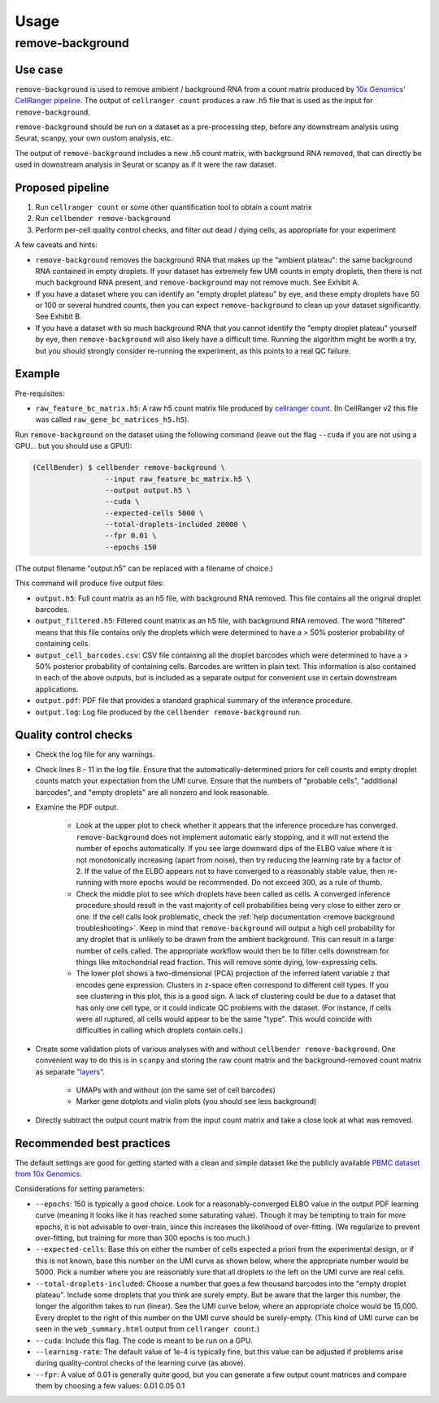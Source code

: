 .. _usage:

Usage
=====

remove-background
-----------------

Use case
~~~~~~~~

``remove-background`` is used to remove ambient / background RNA from a count matrix produced by
`10x Genomics' CellRanger pipeline
<https://support.10xgenomics.com/single-cell-gene-expression/software/pipelines/latest/what-is-cell-ranger>`_.
The output of ``cellranger count`` produces a raw .h5 file that is used as the input
for ``remove-background``.

``remove-background`` should be run on a dataset as a pre-processing step, before any downstream
analysis using Seurat, scanpy, your own custom analysis, etc.

The output of ``remove-background`` includes a new .h5 count matrix, with background RNA removed,
that can directly be used in downstream analysis in Seurat or scanpy as if it were the raw dataset.

.. _proposed-pipeline:

Proposed pipeline
~~~~~~~~~~~~~~~~~

#. Run ``cellranger count`` or some other quantification tool to obtain a count matrix
#. Run ``cellbender remove-background``
#. Perform per-cell quality control checks, and filter out dead / dying cells,
   as appropriate for your experiment


A few caveats and hints:

* ``remove-background`` removes the background RNA that makes up the "ambient plateau": the same
  background RNA contained in empty droplets.  If your dataset has extremely few UMI counts in
  empty droplets, then there is not much background RNA present, and ``remove-background`` may
  not remove much.  See Exhibit A.
* If you have a dataset where you can identify an "empty droplet plateau" by eye, and these empty
  droplets have 50 or 100 or several hundred counts, then you can expect ``remove-background``
  to clean up your dataset significantly.  See Exhibit B.
* If you have a dataset with so much background RNA that you cannot identify the "empty droplet
  plateau" yourself by eye, then ``remove-background`` will also likely have a difficult time.
  Running the algorithm might be worth a try, but you should strongly consider re-running the experiment,
  as this points to a real QC failure.

.. image:: /_static/remove_background/UMI_curve_tropes.png
   :width: 800 px

Example
~~~~~~~

Pre-requisites:

* ``raw_feature_bc_matrix.h5``: A raw h5 count matrix file produced by `cellranger count
  <https://support.10xgenomics.com/single-cell-gene-expression/software/pipelines/latest/what-is-cell-ranger>`_.
  (In CellRanger v2 this file was called ``raw_gene_bc_matrices_h5.h5``).

Run ``remove-background`` on the dataset using the following command
(leave out the flag ``--cuda`` if you are not using a GPU... but you should use a GPU!):

.. code-block:: console

   (CellBender) $ cellbender remove-background \
                    --input raw_feature_bc_matrix.h5 \
                    --output output.h5 \
                    --cuda \
                    --expected-cells 5000 \
                    --total-droplets-included 20000 \
                    --fpr 0.01 \
                    --epochs 150

(The output filename "output.h5" can be replaced with a filename of choice.)

This command will produce five output files:

* ``output.h5``: Full count matrix as an h5 file, with background RNA removed.  This file
  contains all the original droplet barcodes.
* ``output_filtered.h5``: Filtered count matrix as an h5 file, with background RNA removed.
  The word "filtered" means that this file contains only the droplets which were
  determined to have a > 50% posterior probability of containing cells.
* ``output_cell_barcodes.csv``: CSV file containing all the droplet barcodes which were determined to have
  a > 50% posterior probability of containing cells.  Barcodes are written in plain text.
  This information is also contained in each of the above outputs, but is included as a separate
  output for convenient use in certain downstream applications.
* ``output.pdf``: PDF file that provides a standard graphical summary of the inference procedure.
* ``output.log``: Log file produced by the ``cellbender remove-background`` run.

Quality control checks
~~~~~~~~~~~~~~~~~~~~~~

* Check the log file for any warnings.
* Check lines 8 - 11 in the log file.  Ensure that the automatically-determined priors
  for cell counts and empty droplet counts match your expectation from the UMI curve.
  Ensure that the numbers of "probable cells", "additional barcodes", and "empty droplets"
  are all nonzero and look reasonable.
* Examine the PDF output.

    * Look at the upper plot to check whether
      it appears that the inference procedure has converged.  ``remove-background`` does not
      implement automatic early stopping, and it will not extend the number of epochs
      automatically.  If you see large downward dips of the ELBO value where it is not
      monotonically increasing (apart from noise), then try reducing the learning rate by a
      factor of 2.
      If the value of the ELBO appears not to have converged to a reasonably
      stable value, then re-running with more epochs would be recommended.  Do not
      exceed 300, as a rule of thumb.
    * Check the middle plot to see which droplets have been called as cells.  A converged
      inference procedure should result in the vast majority of cell probabilities
      being very close to either zero or one.  If the cell calls look problematic, check
      the :ref:`help documentation <remove background troubleshooting>`.
      Keep in mind that
      ``remove-background`` will output a high cell probability for any droplet that is
      unlikely to be drawn from the ambient background.  This can result in a large number
      of cells called.  The appropriate workflow would then be to filter cells downstream
      for things like mitochondrial read fraction.  This will remove some dying, low-expressing
      cells.
    * The lower plot shows a two-dimensional (PCA) projection of the inferred latent
      variable ``z`` that encodes gene expression.  Clusters in ``z``-space often
      correspond to different cell types.  If you see clustering in this plot, this is
      a good sign.  A lack of clustering could be due to a dataset that has only one cell
      type, or it could
      indicate QC problems with the dataset.  (For instance, if cells were all ruptured,
      all cells would appear to be the same "type".  This would coincide with
      difficulties in calling which droplets contain cells.)

* Create some validation plots of various analyses with and without
  ``cellbender remove-background``.  One convenient way to do this is in ``scanpy``
  and storing the raw count matrix and the background-removed count matrix as
  separate `"layers" <https://anndata.readthedocs.io/en/latest/generated/anndata.AnnData.layers.html>`_.

    * UMAPs with and without (on the same set of cell barcodes)
    * Marker gene dotplots and violin plots (you should see less background)

* Directly subtract the output count matrix from the input count matrix and take a close
  look at what was removed.

.. _best-practices:

Recommended best practices
~~~~~~~~~~~~~~~~~~~~~~~~~~

The default settings are good for getting started with a clean and simple dataset like
the publicly available `PBMC dataset from 10x Genomics
<https://support.10xgenomics.com/single-cell-gene-expression/datasets/2.1.0/pbmc8k>`_.

Considerations for setting parameters:

* ``--epochs``: 150 is typically a good choice.  Look for a reasonably-converged ELBO value
  in the output PDF learning curve (meaning it looks like it has reached some saturating
  value). Though it may be tempting to train for more epochs, it is not advisable to
  over-train, since this increases the likelihood of over-fitting. (We regularize to
  prevent over-fitting, but training for more than 300 epochs is too much.)
* ``--expected-cells``: Base this on either the number of cells expected a priori from the
  experimental design, or if this is not known, base this number on the UMI curve as shown
  below, where the appropriate number would be 5000. Pick a number where you are reasonably
  sure that all droplets to the left on the UMI curve are real cells.
* ``--total-droplets-included``: Choose a number that goes a few thousand barcodes into the
  "empty droplet plateau".  Include some droplets that you think are surely empty.
  But be aware that the larger this number, the longer the algorithm takes to run (linear).
  See the UMI curve below, where an appropriate choice would be 15,000.  Every droplet
  to the right of this number on the UMI curve should be surely-empty.
  (This kind of UMI curve can be seen in the ``web_summary.html`` output from
  ``cellranger count``.)
* ``--cuda``: Include this flag.  The code is meant to be run on a GPU.
* ``--learning-rate``: The default value of 1e-4 is typically fine, but this value can be
  adjusted if problems arise during quality-control checks of the learning curve (as above).
* ``--fpr``: A value of 0.01 is generally quite good, but you can generate a few output
  count matrices and compare them by choosing a few values: 0.01 0.05 0.1

.. image:: /_static/remove_background/UMI_curve_defs.png
   :width: 250 px
